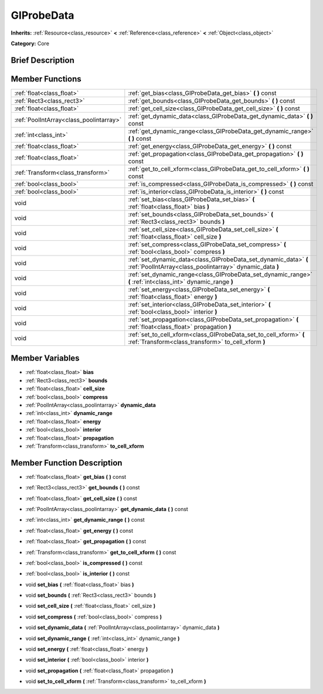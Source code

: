 .. Generated automatically by doc/tools/makerst.py in Godot's source tree.
.. DO NOT EDIT THIS FILE, but the doc/base/classes.xml source instead.

.. _class_GIProbeData:

GIProbeData
===========

**Inherits:** :ref:`Resource<class_resource>` **<** :ref:`Reference<class_reference>` **<** :ref:`Object<class_object>`

**Category:** Core

Brief Description
-----------------



Member Functions
----------------

+------------------------------------------+--------------------------------------------------------------------------------------------------------------------------------+
| :ref:`float<class_float>`                | :ref:`get_bias<class_GIProbeData_get_bias>`  **(** **)** const                                                                 |
+------------------------------------------+--------------------------------------------------------------------------------------------------------------------------------+
| :ref:`Rect3<class_rect3>`                | :ref:`get_bounds<class_GIProbeData_get_bounds>`  **(** **)** const                                                             |
+------------------------------------------+--------------------------------------------------------------------------------------------------------------------------------+
| :ref:`float<class_float>`                | :ref:`get_cell_size<class_GIProbeData_get_cell_size>`  **(** **)** const                                                       |
+------------------------------------------+--------------------------------------------------------------------------------------------------------------------------------+
| :ref:`PoolIntArray<class_poolintarray>`  | :ref:`get_dynamic_data<class_GIProbeData_get_dynamic_data>`  **(** **)** const                                                 |
+------------------------------------------+--------------------------------------------------------------------------------------------------------------------------------+
| :ref:`int<class_int>`                    | :ref:`get_dynamic_range<class_GIProbeData_get_dynamic_range>`  **(** **)** const                                               |
+------------------------------------------+--------------------------------------------------------------------------------------------------------------------------------+
| :ref:`float<class_float>`                | :ref:`get_energy<class_GIProbeData_get_energy>`  **(** **)** const                                                             |
+------------------------------------------+--------------------------------------------------------------------------------------------------------------------------------+
| :ref:`float<class_float>`                | :ref:`get_propagation<class_GIProbeData_get_propagation>`  **(** **)** const                                                   |
+------------------------------------------+--------------------------------------------------------------------------------------------------------------------------------+
| :ref:`Transform<class_transform>`        | :ref:`get_to_cell_xform<class_GIProbeData_get_to_cell_xform>`  **(** **)** const                                               |
+------------------------------------------+--------------------------------------------------------------------------------------------------------------------------------+
| :ref:`bool<class_bool>`                  | :ref:`is_compressed<class_GIProbeData_is_compressed>`  **(** **)** const                                                       |
+------------------------------------------+--------------------------------------------------------------------------------------------------------------------------------+
| :ref:`bool<class_bool>`                  | :ref:`is_interior<class_GIProbeData_is_interior>`  **(** **)** const                                                           |
+------------------------------------------+--------------------------------------------------------------------------------------------------------------------------------+
| void                                     | :ref:`set_bias<class_GIProbeData_set_bias>`  **(** :ref:`float<class_float>` bias  **)**                                       |
+------------------------------------------+--------------------------------------------------------------------------------------------------------------------------------+
| void                                     | :ref:`set_bounds<class_GIProbeData_set_bounds>`  **(** :ref:`Rect3<class_rect3>` bounds  **)**                                 |
+------------------------------------------+--------------------------------------------------------------------------------------------------------------------------------+
| void                                     | :ref:`set_cell_size<class_GIProbeData_set_cell_size>`  **(** :ref:`float<class_float>` cell_size  **)**                        |
+------------------------------------------+--------------------------------------------------------------------------------------------------------------------------------+
| void                                     | :ref:`set_compress<class_GIProbeData_set_compress>`  **(** :ref:`bool<class_bool>` compress  **)**                             |
+------------------------------------------+--------------------------------------------------------------------------------------------------------------------------------+
| void                                     | :ref:`set_dynamic_data<class_GIProbeData_set_dynamic_data>`  **(** :ref:`PoolIntArray<class_poolintarray>` dynamic_data  **)** |
+------------------------------------------+--------------------------------------------------------------------------------------------------------------------------------+
| void                                     | :ref:`set_dynamic_range<class_GIProbeData_set_dynamic_range>`  **(** :ref:`int<class_int>` dynamic_range  **)**                |
+------------------------------------------+--------------------------------------------------------------------------------------------------------------------------------+
| void                                     | :ref:`set_energy<class_GIProbeData_set_energy>`  **(** :ref:`float<class_float>` energy  **)**                                 |
+------------------------------------------+--------------------------------------------------------------------------------------------------------------------------------+
| void                                     | :ref:`set_interior<class_GIProbeData_set_interior>`  **(** :ref:`bool<class_bool>` interior  **)**                             |
+------------------------------------------+--------------------------------------------------------------------------------------------------------------------------------+
| void                                     | :ref:`set_propagation<class_GIProbeData_set_propagation>`  **(** :ref:`float<class_float>` propagation  **)**                  |
+------------------------------------------+--------------------------------------------------------------------------------------------------------------------------------+
| void                                     | :ref:`set_to_cell_xform<class_GIProbeData_set_to_cell_xform>`  **(** :ref:`Transform<class_transform>` to_cell_xform  **)**    |
+------------------------------------------+--------------------------------------------------------------------------------------------------------------------------------+

Member Variables
----------------

- :ref:`float<class_float>` **bias**
- :ref:`Rect3<class_rect3>` **bounds**
- :ref:`float<class_float>` **cell_size**
- :ref:`bool<class_bool>` **compress**
- :ref:`PoolIntArray<class_poolintarray>` **dynamic_data**
- :ref:`int<class_int>` **dynamic_range**
- :ref:`float<class_float>` **energy**
- :ref:`bool<class_bool>` **interior**
- :ref:`float<class_float>` **propagation**
- :ref:`Transform<class_transform>` **to_cell_xform**

Member Function Description
---------------------------

.. _class_GIProbeData_get_bias:

- :ref:`float<class_float>`  **get_bias**  **(** **)** const

.. _class_GIProbeData_get_bounds:

- :ref:`Rect3<class_rect3>`  **get_bounds**  **(** **)** const

.. _class_GIProbeData_get_cell_size:

- :ref:`float<class_float>`  **get_cell_size**  **(** **)** const

.. _class_GIProbeData_get_dynamic_data:

- :ref:`PoolIntArray<class_poolintarray>`  **get_dynamic_data**  **(** **)** const

.. _class_GIProbeData_get_dynamic_range:

- :ref:`int<class_int>`  **get_dynamic_range**  **(** **)** const

.. _class_GIProbeData_get_energy:

- :ref:`float<class_float>`  **get_energy**  **(** **)** const

.. _class_GIProbeData_get_propagation:

- :ref:`float<class_float>`  **get_propagation**  **(** **)** const

.. _class_GIProbeData_get_to_cell_xform:

- :ref:`Transform<class_transform>`  **get_to_cell_xform**  **(** **)** const

.. _class_GIProbeData_is_compressed:

- :ref:`bool<class_bool>`  **is_compressed**  **(** **)** const

.. _class_GIProbeData_is_interior:

- :ref:`bool<class_bool>`  **is_interior**  **(** **)** const

.. _class_GIProbeData_set_bias:

- void  **set_bias**  **(** :ref:`float<class_float>` bias  **)**

.. _class_GIProbeData_set_bounds:

- void  **set_bounds**  **(** :ref:`Rect3<class_rect3>` bounds  **)**

.. _class_GIProbeData_set_cell_size:

- void  **set_cell_size**  **(** :ref:`float<class_float>` cell_size  **)**

.. _class_GIProbeData_set_compress:

- void  **set_compress**  **(** :ref:`bool<class_bool>` compress  **)**

.. _class_GIProbeData_set_dynamic_data:

- void  **set_dynamic_data**  **(** :ref:`PoolIntArray<class_poolintarray>` dynamic_data  **)**

.. _class_GIProbeData_set_dynamic_range:

- void  **set_dynamic_range**  **(** :ref:`int<class_int>` dynamic_range  **)**

.. _class_GIProbeData_set_energy:

- void  **set_energy**  **(** :ref:`float<class_float>` energy  **)**

.. _class_GIProbeData_set_interior:

- void  **set_interior**  **(** :ref:`bool<class_bool>` interior  **)**

.. _class_GIProbeData_set_propagation:

- void  **set_propagation**  **(** :ref:`float<class_float>` propagation  **)**

.. _class_GIProbeData_set_to_cell_xform:

- void  **set_to_cell_xform**  **(** :ref:`Transform<class_transform>` to_cell_xform  **)**


